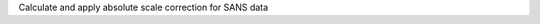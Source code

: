.. algorithm:: SANSAbsoluteScale

.. summary:: SANSAbsoluteScale

.. aliases:: SANSAbsoluteScale

.. usage:: SANSAbsoluteScale

.. properties:: SANSAbsoluteScale

Calculate and apply absolute scale correction for SANS data

.. categories:: SANSAbsoluteScale